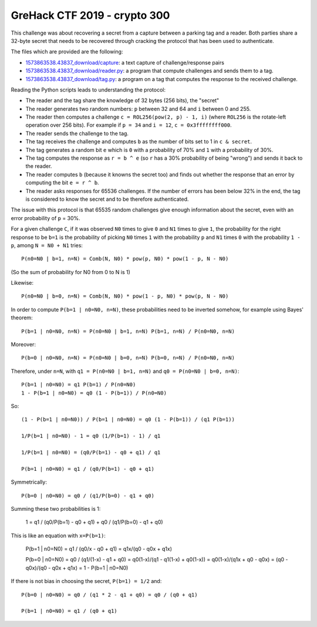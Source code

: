 GreHack CTF 2019 - crypto 300
=============================

This challenge was about recovering a secret from a capture between a parking tag and a reader.
Both parties share a 32-byte secret that needs to be recovered through cracking the protocol that has been used to authenticate.

The files which are provided are the following:

* `<1573863538.43837_download/capture>`_: a text capture of challenge/response pairs
* `<1573863538.43837_download/reader.py>`_: a program that compute challenges and sends them to a tag.
* `<1573863538.43837_download/tag.py>`_: a program on a tag that computes the response to the received challenge.

Reading the Python scripts leads to understanding the protocol:

* The reader and the tag share the knowledge of 32 bytes (256 bits), the "secret"
* The reader generates two random numbers: ``p`` between 32 and 64 and ``i`` between 0 and 255.
* The reader then computes a challenge ``c = ROL256(pow(2, p) - 1, i)`` (where ``ROL256`` is the rotate-left operation over 256 bits). For example if ``p = 34`` and ``i = 12``, ``c = 0x3ffffffff000``.
* The reader sends the challenge to the tag.
* The tag receives the challenge and computes ``b`` as the number of bits set to 1 in ``c & secret``.
* The tag generates a random bit ``e`` which is ``0`` with a probability of 70% and ``1`` with a probability of 30%.
* The tag computes the response as ``r = b ^ e`` (so ``r`` has a 30% probability of being "wrong") and sends it back to the reader.
* The reader computes ``b`` (because it knowns the secret too) and finds out whether the response that an error by computing the bit ``e = r ^ b``.
* The reader asks responses for 65536 challenges. If the number of errors has been below 32% in the end, the tag is considered to know the secret and to be therefore authenticated.

The issue with this protocol is that 65535 random challenges give enough information about the secret, even with an error probability of ``p`` = 30%.

For a given challenge ``C``, if it was observed ``N0`` times to give ``0`` and ``N1`` times to give ``1``, the probability for the right response to be ``b=1`` is the probability of picking ``N0`` times ``1`` with the probability ``p`` and ``N1`` times ``0`` with the probability ``1 - p``, among ``N = N0 + N1`` tries::

    P(n0=N0 | b=1, n=N) = Comb(N, N0) * pow(p, N0) * pow(1 - p, N - N0)

(So the sum of probability for N0 from 0 to N is 1)

Likewise::

    P(n0=N0 | b=0, n=N) = Comb(N, N0) * pow(1 - p, N0) * pow(p, N - N0)

In order to compute ``P(b=1 | n0=N0, n=N)``, these probabilities need to be inverted somehow, for example using Bayes' theorem::

    P(b=1 | n0=N0, n=N) = P(n0=N0 | b=1, n=N) P(b=1, n=N) / P(n0=N0, n=N)

Moreover::

    P(b=0 | n0=N0, n=N) = P(n0=N0 | b=0, n=N) P(b=0, n=N) / P(n0=N0, n=N)

Therefore, under ``n=N``, with ``q1 = P(n0=N0 | b=1, n=N)`` and ``q0 = P(n0=N0 | b=0, n=N)``::

    P(b=1 | n0=N0) = q1 P(b=1) / P(n0=N0)
    1 - P(b=1 | n0=N0) = q0 (1 - P(b=1)) / P(n0=N0)

So::

    (1 - P(b=1 | n0=N0)) / P(b=1 | n0=N0) = q0 (1 - P(b=1)) / (q1 P(b=1))

    1/P(b=1 | n0=N0) - 1 = q0 (1/P(b=1) - 1) / q1

    1/P(b=1 | n0=N0) = (q0/P(b=1) - q0 + q1) / q1

    P(b=1 | n0=N0) = q1 / (q0/P(b=1) - q0 + q1)

Symmetrically::

    P(b=0 | n0=N0) = q0 / (q1/P(b=0) - q1 + q0)

Summing these two probabilities is 1:

    1 = q1 / (q0/P(b=1) - q0 + q1) + q0 / (q1/P(b=0) - q1 + q0)

This is like an equation with ``x=P(b=1)``:

    P(b=1 | n0=N0) = q1 / (q0/x - q0 + q1) = q1x/(q0 - q0x + q1x)

    P(b=0 | n0=N0) = q0 / (q1/(1-x) - q1 + q0)
    = q0(1-x)/(q1 - q1(1-x) + q0(1-x))
    = q0(1-x)/(q1x + q0 - q0x)
    = (q0 - q0x)/(q0 - q0x + q1x)
    = 1 - P(b=1 | n0=N0)

If there is not bias in choosing the secret, ``P(b=1) = 1/2`` and::

    P(b=0 | n0=N0) = q0 / (q1 * 2 - q1 + q0) = q0 / (q0 + q1)

    P(b=1 | n0=N0) = q1 / (q0 + q1)
